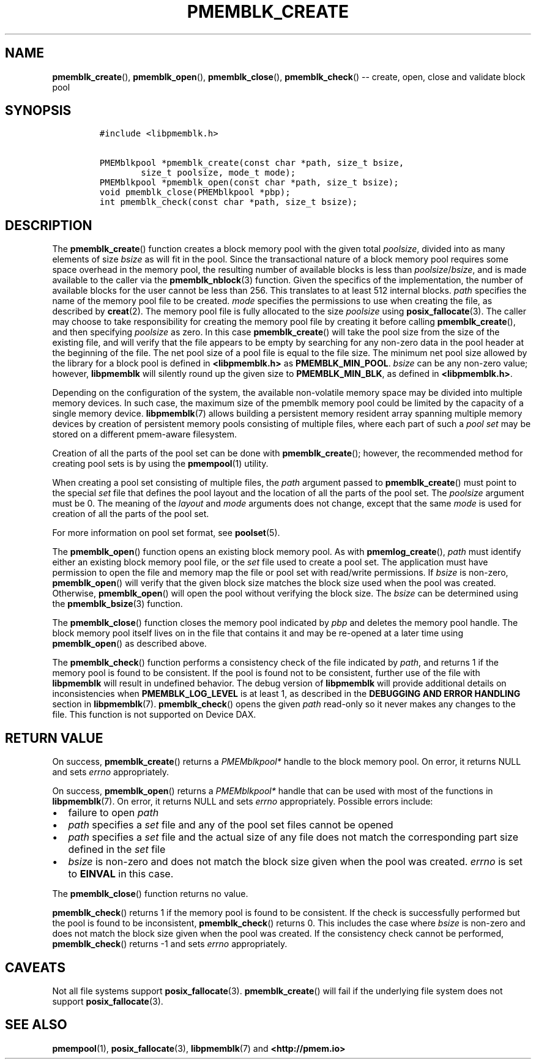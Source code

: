 .\" Automatically generated by Pandoc 1.16.0.2
.\"
.TH "PMEMBLK_CREATE" "3" "2017-11-27" "NVM Library - pmemblk API version 1.0" "NVML Programmer's Manual"
.hy
.\" Copyright 2014-2017, Intel Corporation
.\"
.\" Redistribution and use in source and binary forms, with or without
.\" modification, are permitted provided that the following conditions
.\" are met:
.\"
.\"     * Redistributions of source code must retain the above copyright
.\"       notice, this list of conditions and the following disclaimer.
.\"
.\"     * Redistributions in binary form must reproduce the above copyright
.\"       notice, this list of conditions and the following disclaimer in
.\"       the documentation and/or other materials provided with the
.\"       distribution.
.\"
.\"     * Neither the name of the copyright holder nor the names of its
.\"       contributors may be used to endorse or promote products derived
.\"       from this software without specific prior written permission.
.\"
.\" THIS SOFTWARE IS PROVIDED BY THE COPYRIGHT HOLDERS AND CONTRIBUTORS
.\" "AS IS" AND ANY EXPRESS OR IMPLIED WARRANTIES, INCLUDING, BUT NOT
.\" LIMITED TO, THE IMPLIED WARRANTIES OF MERCHANTABILITY AND FITNESS FOR
.\" A PARTICULAR PURPOSE ARE DISCLAIMED. IN NO EVENT SHALL THE COPYRIGHT
.\" OWNER OR CONTRIBUTORS BE LIABLE FOR ANY DIRECT, INDIRECT, INCIDENTAL,
.\" SPECIAL, EXEMPLARY, OR CONSEQUENTIAL DAMAGES (INCLUDING, BUT NOT
.\" LIMITED TO, PROCUREMENT OF SUBSTITUTE GOODS OR SERVICES; LOSS OF USE,
.\" DATA, OR PROFITS; OR BUSINESS INTERRUPTION) HOWEVER CAUSED AND ON ANY
.\" THEORY OF LIABILITY, WHETHER IN CONTRACT, STRICT LIABILITY, OR TORT
.\" (INCLUDING NEGLIGENCE OR OTHERWISE) ARISING IN ANY WAY OUT OF THE USE
.\" OF THIS SOFTWARE, EVEN IF ADVISED OF THE POSSIBILITY OF SUCH DAMAGE.
.SH NAME
.PP
\f[B]pmemblk_create\f[](), \f[B]pmemblk_open\f[](),
\f[B]pmemblk_close\f[](), \f[B]pmemblk_check\f[]() \-\- create, open,
close and validate block pool
.SH SYNOPSIS
.IP
.nf
\f[C]
#include\ <libpmemblk.h>

PMEMblkpool\ *pmemblk_create(const\ char\ *path,\ size_t\ bsize,
\ \ \ \ \ \ \ \ size_t\ poolsize,\ mode_t\ mode);
PMEMblkpool\ *pmemblk_open(const\ char\ *path,\ size_t\ bsize);
void\ pmemblk_close(PMEMblkpool\ *pbp);
int\ pmemblk_check(const\ char\ *path,\ size_t\ bsize);
\f[]
.fi
.SH DESCRIPTION
.PP
The \f[B]pmemblk_create\f[]() function creates a block memory pool with
the given total \f[I]poolsize\f[], divided into as many elements of size
\f[I]bsize\f[] as will fit in the pool.
Since the transactional nature of a block memory pool requires some
space overhead in the memory pool, the resulting number of available
blocks is less than \f[I]poolsize\f[]/\f[I]bsize\f[], and is made
available to the caller via the \f[B]pmemblk_nblock\f[](3) function.
Given the specifics of the implementation, the number of available
blocks for the user cannot be less than 256.
This translates to at least 512 internal blocks.
\f[I]path\f[] specifies the name of the memory pool file to be created.
\f[I]mode\f[] specifies the permissions to use when creating the file,
as described by \f[B]creat\f[](2).
The memory pool file is fully allocated to the size \f[I]poolsize\f[]
using \f[B]posix_fallocate\f[](3).
The caller may choose to take responsibility for creating the memory
pool file by creating it before calling \f[B]pmemblk_create\f[](), and
then specifying \f[I]poolsize\f[] as zero.
In this case \f[B]pmemblk_create\f[]() will take the pool size from the
size of the existing file, and will verify that the file appears to be
empty by searching for any non\-zero data in the pool header at the
beginning of the file.
The net pool size of a pool file is equal to the file size.
The minimum net pool size allowed by the library for a block pool is
defined in \f[B]<libpmemblk.h>\f[] as \f[B]PMEMBLK_MIN_POOL\f[].
\f[I]bsize\f[] can be any non\-zero value; however, \f[B]libpmemblk\f[]
will silently round up the given size to \f[B]PMEMBLK_MIN_BLK\f[], as
defined in \f[B]<libpmemblk.h>\f[].
.PP
Depending on the configuration of the system, the available
non\-volatile memory space may be divided into multiple memory devices.
In such case, the maximum size of the pmemblk memory pool could be
limited by the capacity of a single memory device.
\f[B]libpmemblk\f[](7) allows building a persistent memory resident
array spanning multiple memory devices by creation of persistent memory
pools consisting of multiple files, where each part of such a \f[I]pool
set\f[] may be stored on a different pmem\-aware filesystem.
.PP
Creation of all the parts of the pool set can be done with
\f[B]pmemblk_create\f[](); however, the recommended method for creating
pool sets is by using the \f[B]pmempool\f[](1) utility.
.PP
When creating a pool set consisting of multiple files, the \f[I]path\f[]
argument passed to \f[B]pmemblk_create\f[]() must point to the special
\f[I]set\f[] file that defines the pool layout and the location of all
the parts of the pool set.
The \f[I]poolsize\f[] argument must be 0.
The meaning of the \f[I]layout\f[] and \f[I]mode\f[] arguments does not
change, except that the same \f[I]mode\f[] is used for creation of all
the parts of the pool set.
.PP
For more information on pool set format, see \f[B]poolset\f[](5).
.PP
The \f[B]pmemblk_open\f[]() function opens an existing block memory
pool.
As with \f[B]pmemlog_create\f[](), \f[I]path\f[] must identify either an
existing block memory pool file, or the \f[I]set\f[] file used to create
a pool set.
The application must have permission to open the file and memory map the
file or pool set with read/write permissions.
If \f[I]bsize\f[] is non\-zero, \f[B]pmemblk_open\f[]() will verify that
the given block size matches the block size used when the pool was
created.
Otherwise, \f[B]pmemblk_open\f[]() will open the pool without verifying
the block size.
The \f[I]bsize\f[] can be determined using the \f[B]pmemblk_bsize\f[](3)
function.
.PP
The \f[B]pmemblk_close\f[]() function closes the memory pool indicated
by \f[I]pbp\f[] and deletes the memory pool handle.
The block memory pool itself lives on in the file that contains it and
may be re\-opened at a later time using \f[B]pmemblk_open\f[]() as
described above.
.PP
The \f[B]pmemblk_check\f[]() function performs a consistency check of
the file indicated by \f[I]path\f[], and returns 1 if the memory pool is
found to be consistent.
If the pool is found not to be consistent, further use of the file with
\f[B]libpmemblk\f[] will result in undefined behavior.
The debug version of \f[B]libpmemblk\f[] will provide additional details
on inconsistencies when \f[B]PMEMBLK_LOG_LEVEL\f[] is at least 1, as
described in the \f[B]DEBUGGING AND ERROR HANDLING\f[] section in
\f[B]libpmemblk\f[](7).
\f[B]pmemblk_check\f[]() opens the given \f[I]path\f[] read\-only so it
never makes any changes to the file.
This function is not supported on Device DAX.
.SH RETURN VALUE
.PP
On success, \f[B]pmemblk_create\f[]() returns a \f[I]PMEMblkpool*\f[]
handle to the block memory pool.
On error, it returns NULL and sets \f[I]errno\f[] appropriately.
.PP
On success, \f[B]pmemblk_open\f[]() returns a \f[I]PMEMblkpool*\f[]
handle that can be used with most of the functions in
\f[B]libpmemblk\f[](7).
On error, it returns NULL and sets \f[I]errno\f[] appropriately.
Possible errors include:
.IP \[bu] 2
failure to open \f[I]path\f[]
.IP \[bu] 2
\f[I]path\f[] specifies a \f[I]set\f[] file and any of the pool set
files cannot be opened
.IP \[bu] 2
\f[I]path\f[] specifies a \f[I]set\f[] file and the actual size of any
file does not match the corresponding part size defined in the
\f[I]set\f[] file
.IP \[bu] 2
\f[I]bsize\f[] is non\-zero and does not match the block size given when
the pool was created.
\f[I]errno\f[] is set to \f[B]EINVAL\f[] in this case.
.PP
The \f[B]pmemblk_close\f[]() function returns no value.
.PP
\f[B]pmemblk_check\f[]() returns 1 if the memory pool is found to be
consistent.
If the check is successfully performed but the pool is found to be
inconsistent, \f[B]pmemblk_check\f[]() returns 0.
This includes the case where \f[I]bsize\f[] is non\-zero and does not
match the block size given when the pool was created.
If the consistency check cannot be performed, \f[B]pmemblk_check\f[]()
returns \-1 and sets \f[I]errno\f[] appropriately.
.SH CAVEATS
.PP
Not all file systems support \f[B]posix_fallocate\f[](3).
\f[B]pmemblk_create\f[]() will fail if the underlying file system does
not support \f[B]posix_fallocate\f[](3).
.SH SEE ALSO
.PP
\f[B]pmempool\f[](1), \f[B]posix_fallocate\f[](3),
\f[B]libpmemblk\f[](7) and \f[B]<http://pmem.io>\f[]
